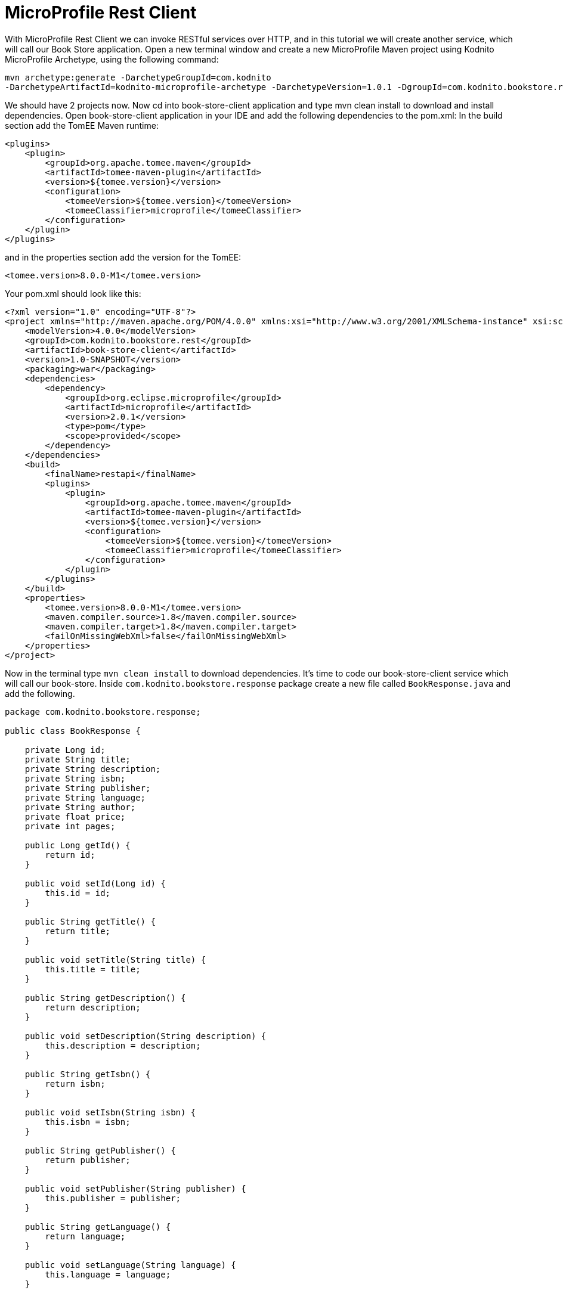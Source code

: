 = MicroProfile Rest Client

With MicroProfile Rest Client we can invoke RESTful services over HTTP, and in this tutorial we will create another service, which will call our Book Store application. Open a new terminal window and create a new MicroProfile Maven project using Kodnito MicroProfile Archetype, using the following command:

[source, bash]
----
mvn archetype:generate -DarchetypeGroupId=com.kodnito 
-DarchetypeArtifactId=kodnito-microprofile-archetype -DarchetypeVersion=1.0.1 -DgroupId=com.kodnito.bookstore.rest -DartifactId=book-store-client -Dversion=1.0-SNAPSHOT
----

We should have 2 projects now. Now cd into book-store-client application and type mvn clean install to download and install dependencies. Open book-store-client application in your IDE and add the following dependencies to the pom.xml:
In the build section add the TomEE Maven runtime:

[source, xml]
----
<plugins>
    <plugin>
        <groupId>org.apache.tomee.maven</groupId>
        <artifactId>tomee-maven-plugin</artifactId>
        <version>${tomee.version}</version>
        <configuration>
            <tomeeVersion>${tomee.version}</tomeeVersion>
            <tomeeClassifier>microprofile</tomeeClassifier>
        </configuration>
    </plugin>
</plugins>
----

and in the properties section add the version for the TomEE: 

[source, xml]
----
<tomee.version>8.0.0-M1</tomee.version>
----

Your pom.xml should look like this:

[source, xml]
----
<?xml version="1.0" encoding="UTF-8"?>
<project xmlns="http://maven.apache.org/POM/4.0.0" xmlns:xsi="http://www.w3.org/2001/XMLSchema-instance" xsi:schemaLocation="http://maven.apache.org/POM/4.0.0 http://maven.apache.org/xsd/maven-4.0.0.xsd">
    <modelVersion>4.0.0</modelVersion>
    <groupId>com.kodnito.bookstore.rest</groupId>
    <artifactId>book-store-client</artifactId>
    <version>1.0-SNAPSHOT</version>
    <packaging>war</packaging>
    <dependencies>
        <dependency>
            <groupId>org.eclipse.microprofile</groupId>
            <artifactId>microprofile</artifactId>
            <version>2.0.1</version>
            <type>pom</type>
            <scope>provided</scope>
        </dependency>
    </dependencies>
    <build>
        <finalName>restapi</finalName>
        <plugins>
            <plugin>
                <groupId>org.apache.tomee.maven</groupId>
                <artifactId>tomee-maven-plugin</artifactId>
                <version>${tomee.version}</version>
                <configuration>
                    <tomeeVersion>${tomee.version}</tomeeVersion>
                    <tomeeClassifier>microprofile</tomeeClassifier>
                </configuration>
            </plugin>
        </plugins>
    </build>
    <properties>
        <tomee.version>8.0.0-M1</tomee.version>
        <maven.compiler.source>1.8</maven.compiler.source>
        <maven.compiler.target>1.8</maven.compiler.target>
        <failOnMissingWebXml>false</failOnMissingWebXml>
    </properties>
</project>
----

Now in the terminal type `mvn clean install` to download dependencies. It’s time to code our book-store-client service which will call our book-store.
Inside `com.kodnito.bookstore.response` package create a new file called `BookResponse.java` and add the following.

[source, java]
----

package com.kodnito.bookstore.response;

public class BookResponse {

    private Long id;
    private String title;
    private String description;
    private String isbn;
    private String publisher;
    private String language;
    private String author;
    private float price;
    private int pages;

    public Long getId() {
        return id;
    }

    public void setId(Long id) {
        this.id = id;
    }

    public String getTitle() {
        return title;
    }

    public void setTitle(String title) {
        this.title = title;
    }

    public String getDescription() {
        return description;
    }

    public void setDescription(String description) {
        this.description = description;
    }

    public String getIsbn() {
        return isbn;
    }

    public void setIsbn(String isbn) {
        this.isbn = isbn;
    }

    public String getPublisher() {
        return publisher;
    }

    public void setPublisher(String publisher) {
        this.publisher = publisher;
    }

    public String getLanguage() {
        return language;
    }

    public void setLanguage(String language) {
        this.language = language;
    }

    public String getAuthor() {
        return author;
    }

    public void setAuthor(String author) {
        this.author = author;
    }

    public float getPrice() {
        return price;
    }

    public void setPrice(float price) {
        this.price = price;
    }

    public int getPages() {
        return pages;
    }

    public void setPages(int pages) {
        this.pages = pages;
    }

}
----


The response from BookStore service will be mapped using this class.
We will create two more files, create a new interface called `BookStoreService.java` inside `com.kodnito.bookstore.service` and add the following:

[source, java]
----
package com.kodnito.bookstore.service;

import com.kodnito.bookstore.response.BookResponse;
import java.util.List;
import javax.enterprise.context.Dependent;
import javax.ws.rs.GET;
import javax.ws.rs.Path;
import javax.ws.rs.Produces;
import javax.ws.rs.core.MediaType;
import org.eclipse.microprofile.rest.client.inject.RegisterRestClient;

@Dependent
@RegisterRestClient
@Path("books")
@Produces(MediaType.APPLICATION_JSON)
public interface BookStoreService {
        
    @GET
    public List<BookResponse> getAll();
}
----

Here we create an interface with method(s) that represent RESTful APIs endpoint and we can use this interface to invoke, the remote service.
Using `@Dependent` and `@RegisterRestClient` on the interface, will make that this interface will be mapped by the CDI.
Next thing to do is to create a new resource that will use this interface and invoke our book-store service.
Inside `com.kodnito.bookstore.rest` package create `BookStoreEndpoint.java` file and add the following:

[source, java]
----
package com.kodnito.bookstore.rest;

import java.net.MalformedURLException;
import java.net.URL;
import javax.enterprise.context.ApplicationScoped;
import javax.ws.rs.GET;
import javax.ws.rs.Path;
import javax.ws.rs.Produces;
import javax.ws.rs.core.MediaType;
import org.eclipse.microprofile.rest.client.RestClientBuilder;
import com.kodnito.bookstore.service.BookStoreService;
import javax.ws.rs.core.Response;

@ApplicationScoped
@Path("/books")
public class BookStoreEndpoint {

    @Inject
    @RestClient
    private BookStoreService bookStoreService;

    @GET
    @Produces(MediaType.APPLICATION_JSON)
    public Response books() throws MalformedURLException {
        return Response.ok(bookStoreService.getAll()).build();
    }
}
----

This is almost identical to the one we have in our book-store application, when we invoke this endpoint on the book-store-client service, it will call the book-store service and retrieve all the books.
Before we start the service, we need to add url to the service we call to the `microprofile-config.properties` file.

[source, properties]
----
com.kodnito.bookstore.service.BookStoreService/mp-rest/url=http://localhost:8080/restapi
----

Now open a new terminal tab and start the `book-store` service first and when the service is up, navigate to the directory where you have the `book-store-client` application and start the application using `mvn clean package tomee:run -Dtomee-plugin.http=8081` and now open your browser and go to 
http://localhost:8081/restapi/books and we can see that our services talks to each other.

== Summary

In this chapter, we learned how to add MicroProfile Metrics to our application.
